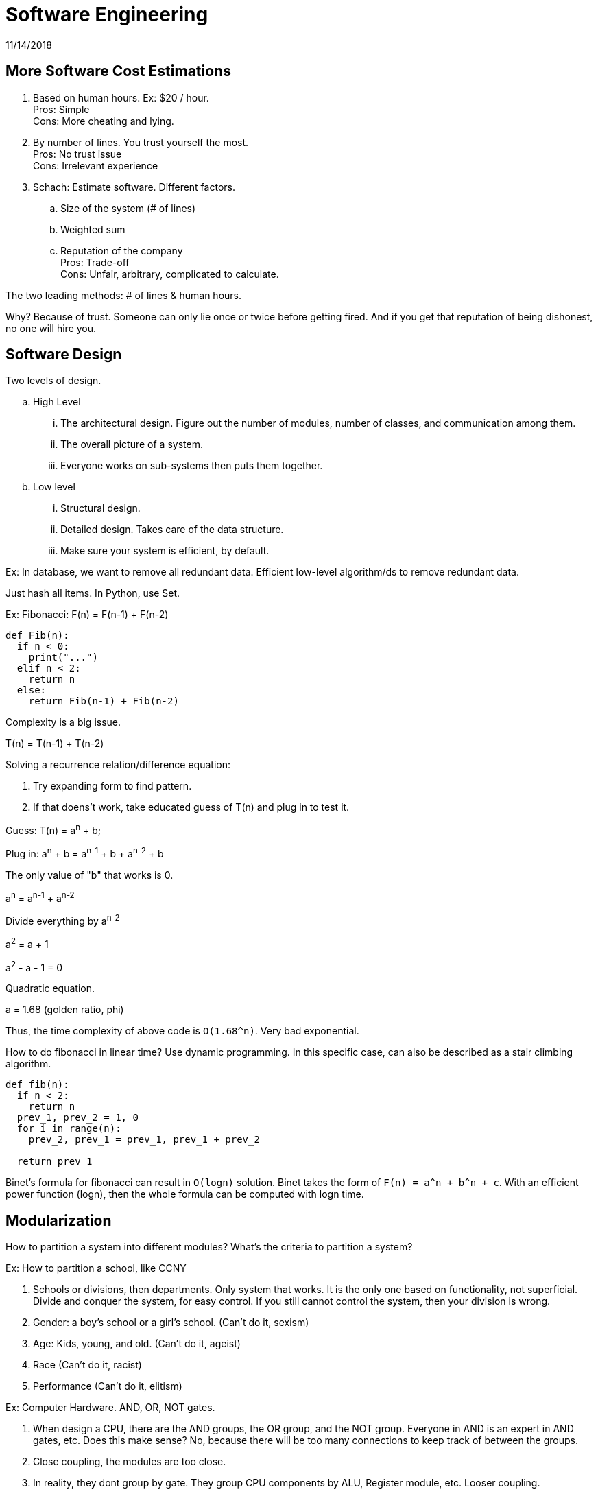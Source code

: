 = Software Engineering
11/14/2018

== More Software Cost Estimations
1. Based on human hours. Ex: $20 / hour. +
Pros: Simple +
Cons: More cheating and lying.
2. By number of lines. You trust yourself the most. +
Pros: No trust issue +
Cons: Irrelevant experience
3. Schach: Estimate software. Different factors.
.. Size of the system (# of lines)
.. Weighted sum
.. Reputation of the company +
Pros: Trade-off +
Cons: Unfair, arbitrary, complicated to calculate.

The two leading methods: # of lines & human hours.

Why? Because of trust. Someone can only lie once or twice before getting fired.
And if you get that reputation of being dishonest, no one will hire you.

== Software Design

.Two levels of design.
.. High Level
... The architectural design. Figure out the number of modules, number of classes, and
communication among them.
... The overall picture of a system.
... Everyone works on sub-systems then puts them together.

.. Low level
... Structural design.
... Detailed design. Takes care of the data structure.
... Make sure your system is efficient, by default.

Ex: In database, we want to remove all redundant data. Efficient low-level algorithm/ds to remove redundant data.

Just hash all items. In Python, use Set.

Ex: Fibonacci: F(n) = F(n-1) + F(n-2)
```
def Fib(n):
  if n < 0:
    print("...")
  elif n < 2:
    return n
  else:
    return Fib(n-1) + Fib(n-2)
```

Complexity is a big issue.

T(n) = T(n-1) + T(n-2)

.Solving a recurrence relation/difference equation:
1. Try expanding form to find pattern.
2. If that doens't work, take educated guess of T(n) and plug in to test it.

Guess: T(n) = a^n^ + b;

Plug in: a^n^ + b = a^n-1^ + b + a^n-2^ + b

The only value of "b" that works is 0.

a^n^ = a^n-1^ + a^n-2^

Divide everything by a^n-2^

a^2^ = a + 1

a^2^ - a - 1 = 0

Quadratic equation.

a = 1.68 (golden ratio, phi)

Thus, the time complexity of above code is `O(1.68^n)`. Very bad exponential.

How to do fibonacci in linear time? Use dynamic programming. In this specific case, can also be described as a stair climbing algorithm.

```
def fib(n):
  if n < 2:
    return n
  prev_1, prev_2 = 1, 0
  for i in range(n):
    prev_2, prev_1 = prev_1, prev_1 + prev_2

  return prev_1
```

Binet's formula for fibonacci can result in `O(logn)` solution. Binet takes the form of `F(n) = a^n + b^n + c`. With an efficient power function (logn), then the whole formula can be computed with logn time.

== Modularization

How to partition a system into different modules? What's the criteria to partition a system?

.Ex: How to partition a school, like CCNY
1. Schools or divisions, then departments. Only system that works. It is the only one based on functionality, not superficial. +
Divide and conquer the system, for easy control. If you still cannot control the system, then your division is wrong.
2. Gender: a boy's school or a girl's school. (Can't do it, sexism)
3. Age: Kids, young, and old. (Can't do it, ageist)
4. Race (Can't do it, racist)
5. Performance (Can't do it, elitism)

.Ex: Computer Hardware. AND, OR, NOT gates.
. When design a CPU, there are the AND groups, the OR group, and the NOT group. Everyone in AND is an expert in AND gates, etc. Does this make sense? No, because there will be too many connections to keep track of between the groups.
. Close coupling, the modules are too close.
. In reality, they dont group by gate. They group CPU components by ALU, Register module, etc. Looser coupling.

Coupling:: How close or loose 2 modules are. The ideal state is to keep modules as loose as possible.
Cohesion:: Within the same module, or same subsystem, how close or loose the features are. They should be close together. Want to reuse a module or subsystem.

Avoid lengthy modules/functions.

All of these techniques are to make the system easier to design, implement, test, and maintain.

.Different Levels of Couplings, from Worst to Best (closest to loosest)
1. Coincidental/trash bin. +
Everything is there. Totally un-reusable. +
Module Ex:: Admit students. +
Arrest students +
Protests. +
Why put arrest students in same module as admit students? The former rarely ever happens.
2. Logical +
Now we have multiple "trash bins". Paper bin, plastic, and trash. +
Module Ex:: Take cs322 +
Take Engl 101 +
Take Phil 202 +
Not really trashbin because they are all courses.
